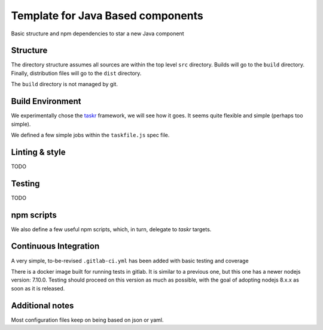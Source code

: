 Template for Java Based components
==================================

Basic structure and npm dependencies to star a new Java component


Structure
---------

The directory structure assumes all sources are within the top level ``src`` directory.
Builds will go to the ``build`` directory. Finally, distribution files will go to the
``dist`` directory.

The ``build`` directory is not managed by git.


Build Environment
-----------------

We experimentally chose the `taskr <https://github.com/lukeed/taskr>`_ framework, we will see how it goes.
It seems quite flexible and simple (perhaps too simple).

We defined a few simple jobs within the ``taskfile.js`` spec file.

Linting & style
---------------

TODO

Testing
-------

TODO

npm scripts
-----------

We also define a few useful npm scripts, which, in turn, delegate to *taskr* targets.

Continuous Integration
----------------------

A very simple, to-be-revised ``.gitlab-ci.yml`` has been added with basic testing and coverage

There is a docker image built for running tests in gitlab. It is similar to a previous one, but this one has a newer nodejs version: 7.10.0.
Testing should proceed on this version as much as possible, with the goal of adopting nodejs 8.x.x as soon as it is released.

Additional notes
----------------

Most configuration files keep on being based on json or yaml.





